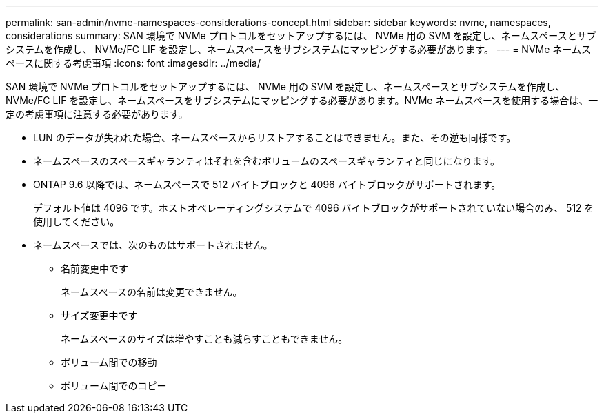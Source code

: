 ---
permalink: san-admin/nvme-namespaces-considerations-concept.html 
sidebar: sidebar 
keywords: nvme, namespaces, considerations 
summary: SAN 環境で NVMe プロトコルをセットアップするには、 NVMe 用の SVM を設定し、ネームスペースとサブシステムを作成し、 NVMe/FC LIF を設定し、ネームスペースをサブシステムにマッピングする必要があります。 
---
= NVMe ネームスペースに関する考慮事項
:icons: font
:imagesdir: ../media/


[role="lead"]
SAN 環境で NVMe プロトコルをセットアップするには、 NVMe 用の SVM を設定し、ネームスペースとサブシステムを作成し、 NVMe/FC LIF を設定し、ネームスペースをサブシステムにマッピングする必要があります。NVMe ネームスペースを使用する場合は、一定の考慮事項に注意する必要があります。

* LUN のデータが失われた場合、ネームスペースからリストアすることはできません。また、その逆も同様です。
* ネームスペースのスペースギャランティはそれを含むボリュームのスペースギャランティと同じになります。
* ONTAP 9.6 以降では、ネームスペースで 512 バイトブロックと 4096 バイトブロックがサポートされます。
+
デフォルト値は 4096 です。ホストオペレーティングシステムで 4096 バイトブロックがサポートされていない場合のみ、 512 を使用してください。

* ネームスペースでは、次のものはサポートされません。
+
** 名前変更中です
+
ネームスペースの名前は変更できません。

** サイズ変更中です
+
ネームスペースのサイズは増やすことも減らすこともできません。

** ボリューム間での移動
** ボリューム間でのコピー



